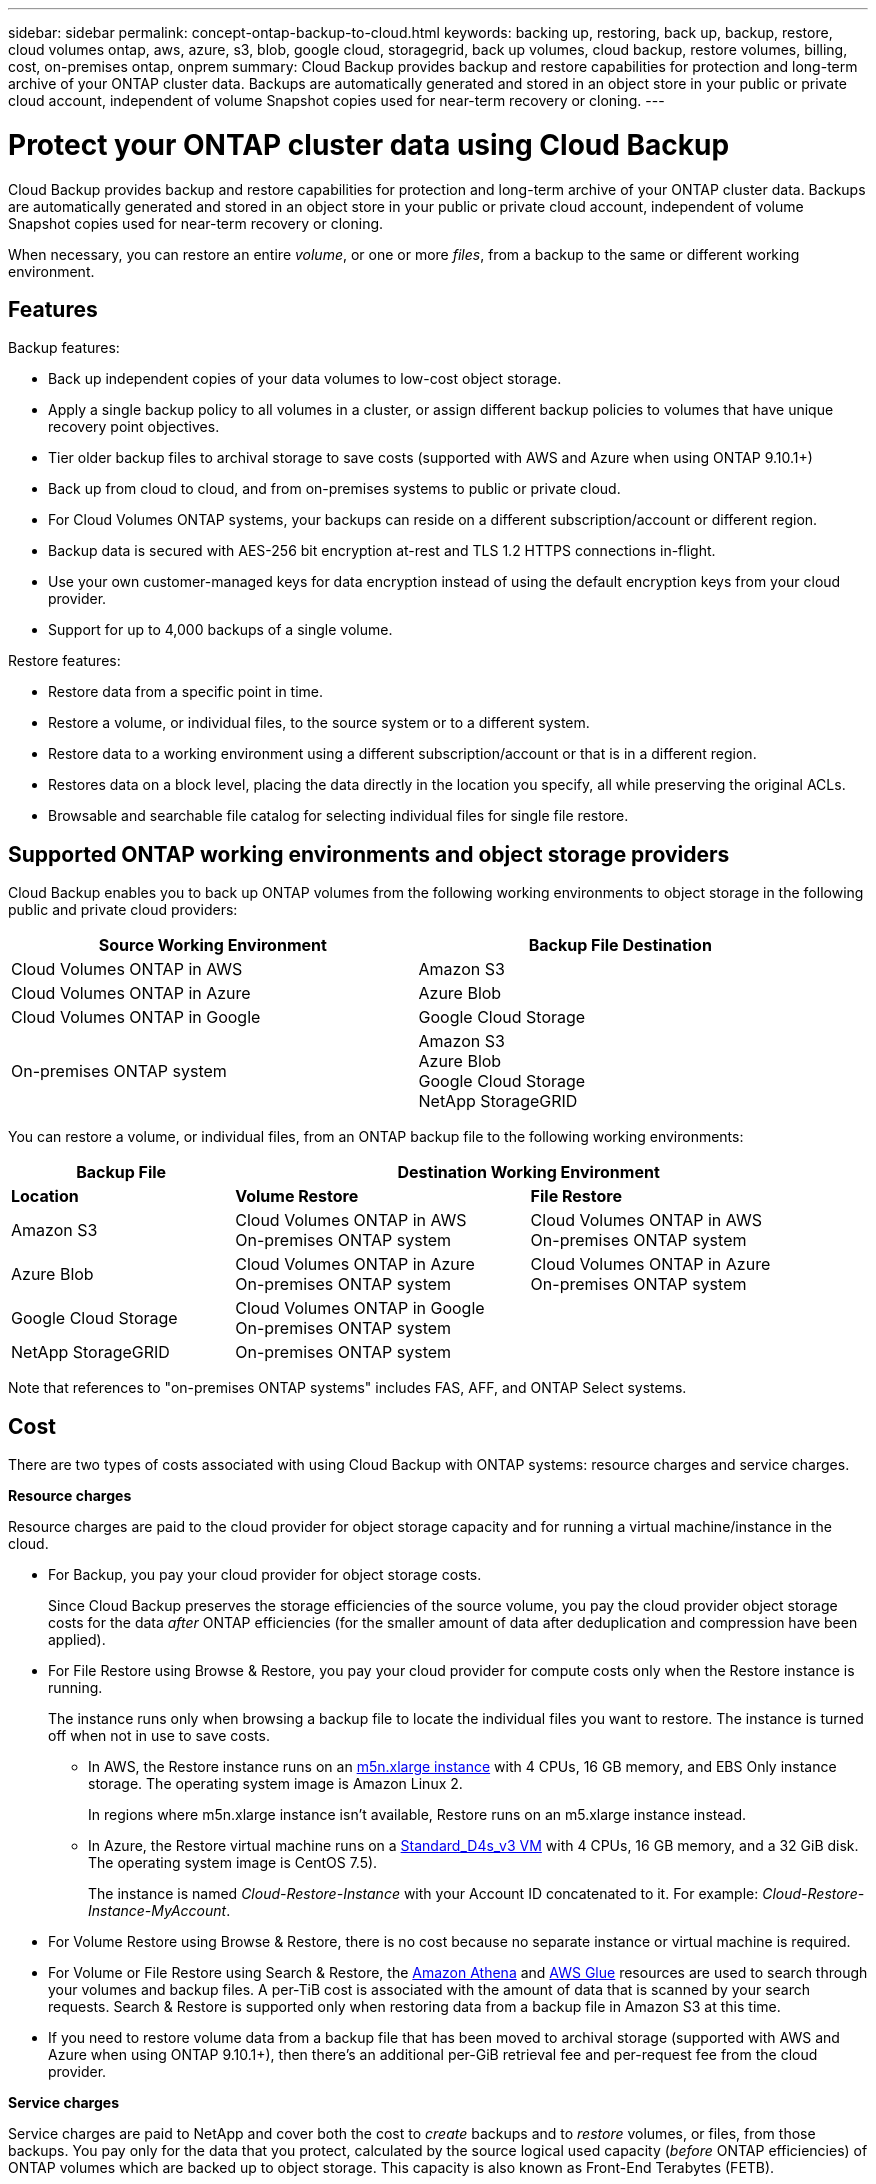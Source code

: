 ---
sidebar: sidebar
permalink: concept-ontap-backup-to-cloud.html
keywords: backing up, restoring, back up, backup, restore, cloud volumes ontap, aws, azure, s3, blob, google cloud, storagegrid, back up volumes, cloud backup, restore volumes, billing, cost, on-premises ontap, onprem
summary: Cloud Backup provides backup and restore capabilities for protection and long-term archive of your ONTAP cluster data. Backups are automatically generated and stored in an object store in your public or private cloud account, independent of volume Snapshot copies used for near-term recovery or cloning.
---

= Protect your ONTAP cluster data using Cloud Backup
:hardbreaks:
:nofooter:
:icons: font
:linkattrs:
:imagesdir: ./media/

[.lead]
Cloud Backup provides backup and restore capabilities for protection and long-term archive of your ONTAP cluster data. Backups are automatically generated and stored in an object store in your public or private cloud account, independent of volume Snapshot copies used for near-term recovery or cloning.

When necessary, you can restore an entire _volume_, or one or more _files_, from a backup to the same or different working environment.

== Features

Backup features:

* Back up independent copies of your data volumes to low-cost object storage.
* Apply a single backup policy to all volumes in a cluster, or assign different backup policies to volumes that have unique recovery point objectives.
* Tier older backup files to archival storage to save costs (supported with AWS and Azure when using ONTAP 9.10.1+)
* Back up from cloud to cloud, and from on-premises systems to public or private cloud.
* For Cloud Volumes ONTAP systems, your backups can reside on a different subscription/account or different region.
* Backup data is secured with AES-256 bit encryption at-rest and TLS 1.2 HTTPS connections in-flight.
* Use your own customer-managed keys for data encryption instead of using the default encryption keys from your cloud provider.
* Support for up to 4,000 backups of a single volume.

Restore features:

* Restore data from a specific point in time.
* Restore a volume, or individual files, to the source system or to a different system.
* Restore data to a working environment using a different subscription/account or that is in a different region.
* Restores data on a block level, placing the data directly in the location you specify, all while preserving the original ACLs.
* Browsable and searchable file catalog for selecting individual files for single file restore.

== Supported ONTAP working environments and object storage providers

Cloud Backup enables you to back up ONTAP volumes from the following working environments to object storage in the following public and private cloud providers:

[cols=2*,options="header",cols="45,45",width="95%"]
|===

| Source Working Environment
| Backup File Destination

| Cloud Volumes ONTAP in AWS
| Amazon S3
| Cloud Volumes ONTAP in Azure
| Azure Blob
| Cloud Volumes ONTAP in Google
| Google Cloud Storage
| On-premises ONTAP system
| Amazon S3
Azure Blob
Google Cloud Storage
NetApp StorageGRID

|===

You can restore a volume, or individual files, from an ONTAP backup file to the following working environments:

[cols=3*,options="header",cols="25,33,33",width="95%"]
|===

| Backup File
2+^| Destination Working Environment
| *Location* | *Volume Restore* | *File Restore*
| Amazon S3 | Cloud Volumes ONTAP in AWS
On-premises ONTAP system
| Cloud Volumes ONTAP in AWS
On-premises ONTAP system
| Azure Blob | Cloud Volumes ONTAP in Azure
On-premises ONTAP system | Cloud Volumes ONTAP in Azure
On-premises ONTAP system
| Google Cloud Storage | Cloud Volumes ONTAP in Google
On-premises ONTAP system |
| NetApp StorageGRID | On-premises ONTAP system |

|===

Note that references to "on-premises ONTAP systems" includes FAS, AFF, and ONTAP Select systems.
//
// === Support for sites with no internet connectivity
//
// Cloud Backup can be used in a site with no internet connectivity (also known as an "offline" or "dark" site) to back up volume data from local on-premises ONTAP systems to local NetApp StorageGRID systems. In this case, you'll need to deploy the Cloud Manager Connector (minimum version 3.9.17) in the dark site. See link:task-backup-onprem-private-cloud.html[Backing up on-premises ONTAP data to StorageGRID] for details.

== Cost

There are two types of costs associated with using Cloud Backup with ONTAP systems: resource charges and service charges.

*Resource charges*

Resource charges are paid to the cloud provider for object storage capacity and for running a virtual machine/instance in the cloud.

* For Backup, you pay your cloud provider for object storage costs.
+
Since Cloud Backup preserves the storage efficiencies of the source volume, you pay the cloud provider object storage costs for the data _after_ ONTAP efficiencies (for the smaller amount of data after deduplication and compression have been applied).

* For File Restore using Browse & Restore, you pay your cloud provider for compute costs only when the Restore instance is running.
+
The instance runs only when browsing a backup file to locate the individual files you want to restore. The instance is turned off when not in use to save costs.
+
** In AWS, the Restore instance runs on an https://aws.amazon.com/ec2/instance-types/m5/[m5n.xlarge instance^] with 4 CPUs, 16 GB memory, and EBS Only instance storage. The operating system image is Amazon Linux 2.
+
In regions where m5n.xlarge instance isn’t available, Restore runs on an m5.xlarge instance instead.
** In Azure, the Restore virtual machine runs on a https://docs.microsoft.com/en-us/azure/virtual-machines/dv3-dsv3-series#dsv3-series[Standard_D4s_v3 VM^] with 4 CPUs, 16 GB memory, and a 32 GiB disk. The operating system image is CentOS 7.5).
+
The instance is named _Cloud-Restore-Instance_ with your Account ID concatenated to it. For example: _Cloud-Restore-Instance-MyAccount_.

* For Volume Restore using Browse & Restore, there is no cost because no separate instance or virtual machine is required.

* For Volume or File Restore using Search & Restore, the https://aws.amazon.com/athena/faqs/[Amazon Athena^] and https://aws.amazon.com/glue/faqs/[AWS Glue^] resources are used to search through your volumes and backup files. A per-TiB cost is associated with the amount of data that is scanned by your search requests. Search & Restore is supported only when restoring data from a backup file in Amazon S3 at this time.

* If you need to restore volume data from a backup file that has been moved to archival storage (supported with AWS and Azure when using ONTAP 9.10.1+), then there's an additional per-GiB retrieval fee and per-request fee from the cloud provider.

*Service charges*

Service charges are paid to NetApp and cover both the cost to _create_ backups and to _restore_ volumes, or files, from those backups. You pay only for the data that you protect, calculated by the source logical used capacity (_before_ ONTAP efficiencies) of ONTAP volumes which are backed up to object storage. This capacity is also known as Front-End Terabytes (FETB).

There are three ways to pay for the Backup service. The first option is to subscribe from your cloud provider, which enables you to pay per month. The second option is to get an annual contract - this is only available through AWS. The third option is to purchase licenses directly from NetApp. Read the <<Licensing,Licensing>> section for details.

== Licensing

Cloud Backup is available in three licensing options: Pay As You Go (PAYGO), an annual contract from the AWS Marketplace, and Bring Your Own License (BYOL). A 30-day free trial is available if you don’t have a license.

=== Free trial

When using the 30-day free trial, you are notified about the number of free trial days that remain. At the end of your free trial, backups stop being created. You must subscribe to the service or purchase a license to continue using the service.

Backup files are not deleted when the service is disabled. You'll continue to be charged by your cloud provider for object storage costs for the capacity that your backups use unless you delete the backups.

=== Pay-as-you-go subscription

Cloud Backup offers consumption-based licensing in a pay-as-you-go model. After subscribing through your cloud provider’s marketplace, you pay per GiB for data that’s backed up—​there’s no up-front payment. You are billed by your cloud provider through your monthly bill.

You should subscribe even if you have a free trial or if you bring your own license (BYOL):

* Subscribing ensures that there’s no disruption of service after your free trial ends.
+
When the trial ends, you’ll be charged hourly according to the amount of data that you back up.

* If you back up more data than allowed by your BYOL license, then data backup continues through your pay-as-you-go subscription.
+
For example, if you have a 10 TiB BYOL license, all capacity beyond the 10 TiB is charged through the PAYGO subscription.

You won’t be charged from your pay-as-you-go subscription during your free trial or if you haven’t exceeded your BYOL license.

link:task-licensing-cloud-backup.html#use-a-cloud-backup-paygo-subscription[Learn how to set up a pay-as-you-go subscription].

=== Annual contract (AWS only)

Two annual contracts are available for 12, 24, or 36 month terms from the AWS Marketplace:

*	A "Cloud Backup" plan that enables you to back up Cloud Volumes ONTAP data and on-premises ONTAP data.
+
You’ll also need to pay for your Cloud Volumes ONTAP systems using this annual contract subscription since you can assign only one active subscription to your AWS credentials in Cloud Manager.

* A "CVO Professional" plan that enables you to bundle Cloud Volumes ONTAP and Cloud Backup. This includes unlimited backups for Cloud Volumes ONTAP volumes charged against this license (backup capacity is not counted against the license).
+
You can set up the annual contract when you create a Cloud Volumes ONTAP working environment and Cloud Manager will prompt you to subscribe to the AWS Marketplace.

link:task-licensing-cloud-backup.html#subscribe-to-yearly-contracts-through-aws[Learn how to set up yearly AWS contracts].

=== Bring your own license

BYOL is term-based (12, 24, or 36 months) _and_ capacity-based in 1 TiB increments. You pay NetApp to use the service for a period of time, say 1 year, and for a maximum amount capacity, say 10 TiB.

You'll receive a serial number that you enter in the Cloud Manager Digital Wallet page to enable the service. When either limit is reached, you'll need to renew the license. The Backup BYOL license applies to all source systems associated with your https://docs.netapp.com/us-en/cloud-manager-setup-admin/concept-netapp-accounts.html[Cloud Manager account^].

link:task-licensing-cloud-backup.html#use-a-cloud-backup-byol-license[Learn how to manage your BYOL licenses].

== How Cloud Backup works

When you enable Cloud Backup on a Cloud Volumes ONTAP or on-premises ONTAP system, the service performs a full backup of your data. Volume snapshots are not included in the backup image. After the initial backup, all additional backups are incremental, which means that only changed blocks and new blocks are backed up. This keeps network traffic to a minimum.

In most cases you'll use the Cloud Manager UI for all backup operations. However, starting with ONTAP 9.9.1 you can initiate volume backup operations of your on-premises ONTAP clusters using ONTAP System Manager. https://docs.netapp.com/us-en/ontap/task_cloud_backup_data_using_cbs.html[See how to use System Manager to back up your volumes to the cloud using Cloud Backup.^]

CAUTION: Any actions taken directly from your cloud provider environment to manage or change backup files may corrupt the files and will result in an unsupported configuration.

The following image shows the relationship between each component:

image:diagram_cloud_backup_general.png[A diagram showing how Cloud Backup communicates with the volumes on the source systems and the destination object storage where the backup files are located.]

=== Where backups reside

Backup copies are stored in an object store that Cloud Manager creates in your cloud account. There’s one object store per cluster/working environment, and Cloud Manager names the object store as follows: "netapp-backup-clusteruuid". Be sure not to delete this object store.

* In AWS, Cloud Manager enables the https://docs.aws.amazon.com/AmazonS3/latest/dev/access-control-block-public-access.html[Amazon S3 Block Public Access feature^] on the S3 bucket.

* In Azure, Cloud Manager uses a new or existing resource group with a storage account for the Blob container. Cloud Manager https://docs.microsoft.com/en-us/azure/storage/blobs/anonymous-read-access-prevent[blocks public access to your blob data] by default.

* In GCP, Cloud Manager uses a new or existing project with a storage account for the Google Cloud Storage bucket.

* In StorageGRID, Cloud Manager uses an existing storage account for the object store bucket.

If you want to change the destination object store for a cluster in the future, you'll need to link:task-manage-backups-ontap.html#unregistering-cloud-backup-for-a-working-environment[unregister Cloud Backup for the working environment^], and then enable Cloud Backup using the new cloud provider information.

=== Supported storage classes or access tiers

* In AWS, backups start in the _Standard_ storage class and transition to the _Standard-Infrequent Access_ storage class after 30 days.
+
If your cluster is using ONTAP 9.10.1 or greater, you can choose to tier older backups to either _S3 Glacier_ or _S3 Glacier Deep Archive_ storage after a certain number of days for further cost optimization. link:reference-aws-backup-tiers.html[Learn more about AWS archival storage^].

* In Azure, backups are associated with the _Cool_ access tier.
+
If your cluster is using ONTAP 9.10.1 or greater, you can choose to tier older backups to _Azure Archive_ storage after a certain number of days for further cost optimization. link:reference-azure-backup-tiers.html[Learn more about Azure archival storage^].

* In GCP, backups are associated with the _Standard_ storage class by default.
+
You can also use the lower cost _Nearline_ storage class, or the _Coldline_ or _Archive_ storage classes. See the Google topic link:https://cloud.google.com/storage/docs/storage-classes[Storage classes^] for information about changing the storage class.

* In StorageGRID, backups are associated with the _Standard_ storage class.

=== Customizable backup schedule and retention settings per cluster

When you enable Cloud Backup for a working environment, all the volumes you initially select are backed up using the default backup policy that you define. If you want to assign different backup policies to certain volumes that have different recovery point objectives (RPO), you can create additional policies for that cluster and assign those policies to other volumes.

You can choose a combination of hourly, daily, weekly, and monthly backups of all volumes. You can also select one of the system-defined policies that provide backups and retention for 3 months, 1 year, and 7 years. These policies are:

[cols=5*,options="header",cols="35,16,16,16,26",width="80%"]
|===
| Backup Policy Name
3+| Backups per interval...
| Max. Backups

|  | *Daily* | *Weekly* | *Monthly* |
| Netapp3MonthsRetention | 30 | 13 | 3
| 46
| Netapp1YearRetention | 30 | 13 | 12
| 55
| Netapp7YearsRetention | 30 | 53 | 84
| 167

|===

Backup protection policies that you have created on the cluster using ONTAP System Manager or the ONTAP CLI will also appear as selections.

Once you have reached the maximum number of backups for a category, or interval, older backups are removed so you always have the most current backups.

Note that you can link:task-manage-backups-ontap.html#creating-a-manual-volume-backup-at-any-time[create an on-demand backup of a volume] from the Backup Dashboard at any time, in addition to those backup files created from the scheduled backups.

TIP: The retention period for backups of data protection volumes is the same as defined in the source SnapMirror relationship. You can change this if you want by using the API.

== FabricPool tiering policy considerations

There are certain things you need to be aware of when the volume you are backing up resides on a FabricPool aggregate and it has an assigned policy other than `none`:

* The first backup of a FabricPool-tiered volume requires reading all local and all tiered data (from the object store). A backup operation does not "reheat" the cold data tiered in object storage.
+
This operation could cause a one-time increase in cost to read the data from your cloud provider.

** Subsequent backups are incremental and do not have this effect.
** If the tiering policy is assigned to the volume when it is initially created you will not see this issue.

* Consider the impact of backups before assigning the `all` tiering policy to volumes. Because data is tiered immediately, Cloud Backup will read data from the cloud tier rather than from the local tier. Because concurrent backup operations share the network link to the cloud object store, performance degradation might occur if network resources become saturated. In this case, you may want to proactively configure multiple network interfaces (LIFs) to decrease this type of network saturation.

== Supported volumes

Cloud Backup supports FlexVol read-write volumes and SnapMirror data protection (DP) destination volumes.

FlexGroup volumes and SnapLock volumes aren't currently supported.

== Limitations

* The ability to tier older backup files to archival storage requires that the cluster is running ONTAP 9.10.1 or greater (supported currently with AWS and Azure). Restoring volumes from backup files that reside in archival storage also requires that the destination cluster is running ONTAP 9.10.1+.

* When creating or editing a backup policy when no volumes are assigned to the policy, the number of retained backups can be a maximum of 1018. As a workaround you can reduce the number of backups to create the policy. Then you can edit the policy to create up to 4000 backups after you assign volumes to the policy.

* When backing up data protection (DP) volumes, relationships with the following SnapMirror labels won't be backed up to cloud:
** app_consistent
** all_source_snapshot

* SVM-DR volume backup is supported with the following restrictions:
** Backups are supported from the ONTAP secondary only.
** The Snapshot policy applied to the volume must be one of the policies recognized by Cloud Backup, including daily, weekly, monthly, etc. The default "sm_created" policy (used for *Mirror All Snapshots*) is not recognized and the DP volume will not be shown in the list of volumes that can be backed up.
// ** The destination cluster must at the same or later version of ONTAP software than the source cluster - the destination can't be running an older version of ONTAP.

* Ad-hoc volume backups using the *Backup Now* button aren't supported on data protection volumes.

* SM-BC configurations are not supported.

* MetroCluster (MCC) backup is supported from ONTAP secondary only: MCC > SnapMirror > ONTAP > Cloud Backup > object storage.

* ONTAP doesn't support fan-out of SnapMirror relationships from a single volume to multiple object stores; therefore, this configuration is not supported by Cloud Backup.

* WORM/Compliance mode on an object store is not supported.

=== Single File Restore limitations

* Single file restore can restore up to 100 individual files at a time. There is currently no support for restoring folders/directories.

* The file being restored must be using the same language as the language on the destination volume. You will receive an error message if the languages are not the same.

* File level restore is not supported when using the same account with different Cloud Managers in different subnets.

* You can’t restore individual files if the backup file resides in archival storage.
//
// * File level restore is not supported when the Connector is installed on a site without internet access (dark site).

